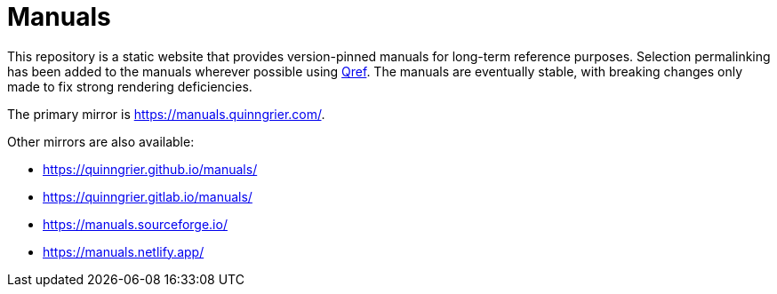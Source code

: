 //
// The authors of this file have waived all copyright and
// related or neighboring rights to the extent permitted by
// law as described by the CC0 1.0 Universal Public Domain
// Dedication. You should have received a copy of the full
// dedication along with this file, typically as a file
// named <CC0-1.0.txt>. If not, it may be available at
// <https://creativecommons.org/publicdomain/zero/1.0/>.
//

= Manuals

This repository is a static website that provides version-pinned manuals
for long-term reference purposes.
Selection permalinking has been added to the manuals wherever possible
using link:https://github.com/quinngrier/qref[Qref].
The manuals are eventually stable, with breaking changes only made to
fix strong rendering deficiencies.

The primary mirror is link:https://manuals.quinngrier.com/[].

Other mirrors are also available:

* link:https://quinngrier.github.io/manuals/[]
* link:https://quinngrier.gitlab.io/manuals/[]
* link:https://manuals.sourceforge.io/[]
* link:https://manuals.netlify.app/[]

//
